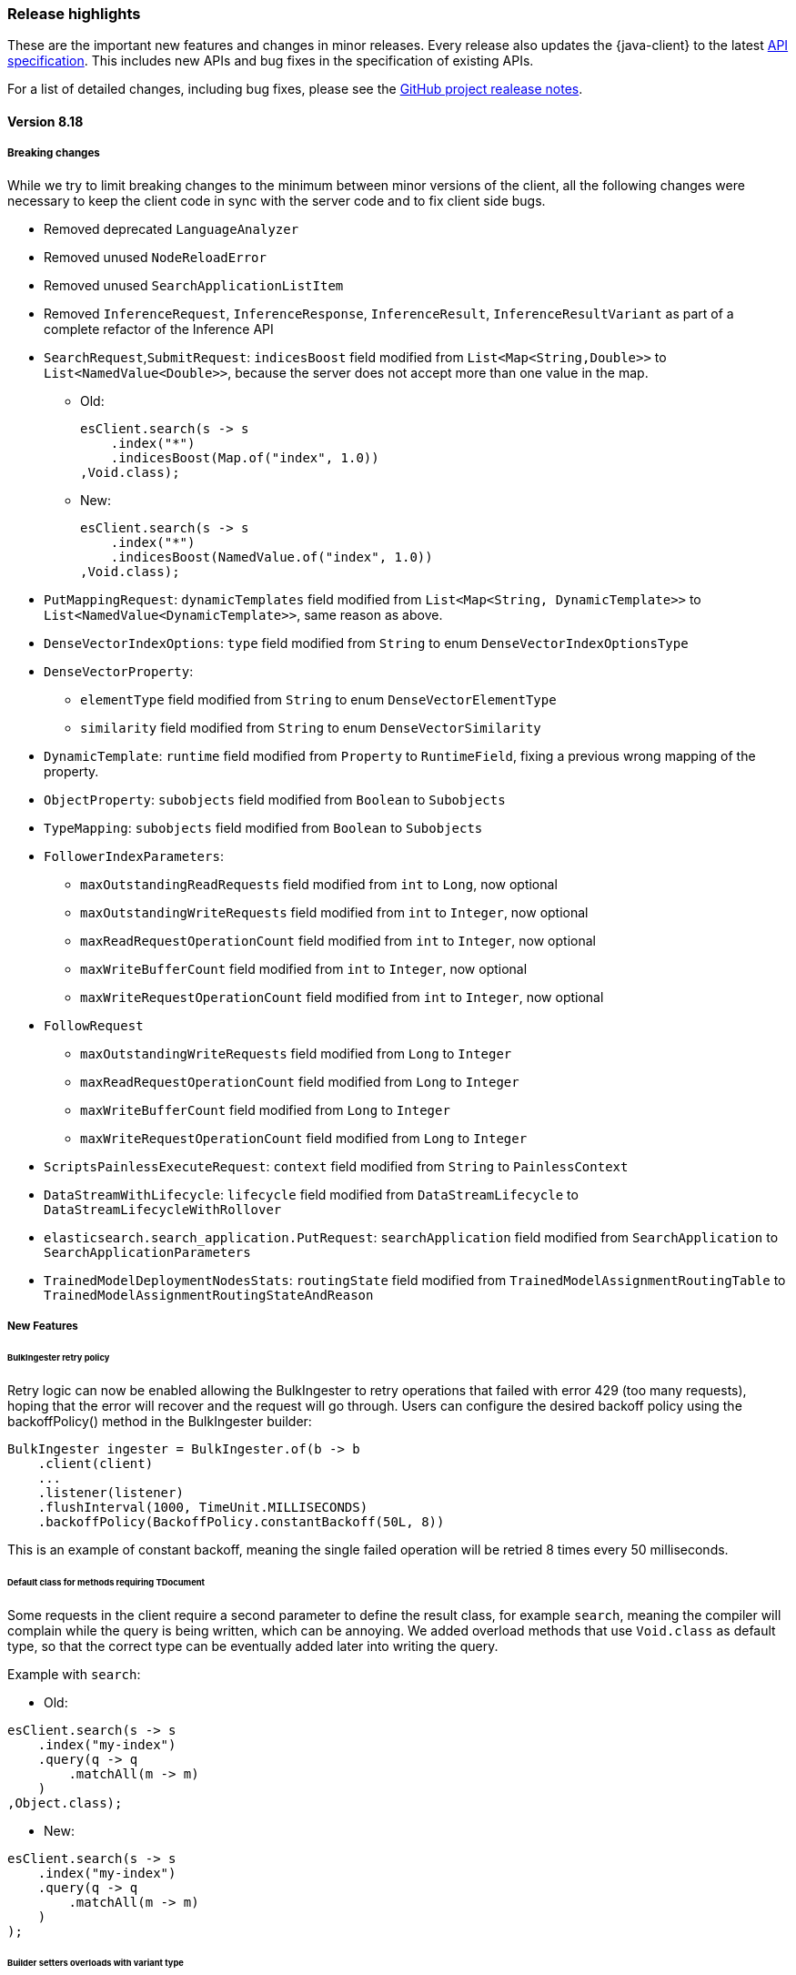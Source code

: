 [[release-highlights]]
=== Release highlights

These are the important new features and changes in minor releases. Every release also updates the {java-client} to the latest https://github.com/elastic/elasticsearch-specification[API specification]. This includes new APIs and bug fixes in the specification of existing APIs.

For a list of detailed changes, including bug fixes, please see the https://github.com/elastic/elasticsearch-java/releases[GitHub project realease notes].

[discrete]
==== Version 8.18

===== Breaking changes

While we try to limit breaking changes to the minimum between minor versions of the client, all the following changes were necessary to keep the client code in sync with the server code and to fix client side bugs.

* Removed deprecated `LanguageAnalyzer`
* Removed unused `NodeReloadError`
* Removed unused `SearchApplicationListItem`
* Removed `InferenceRequest`, `InferenceResponse`, `InferenceResult`, `InferenceResultVariant` as part of a complete refactor of the Inference API

* `SearchRequest`,`SubmitRequest`: `indicesBoost` field modified from `List<Map<String,Double>>` to `List<NamedValue<Double>>`, because the server does not accept more than one value in the map.
** Old:
+
[source,java]
----
esClient.search(s -> s
    .index("*")
    .indicesBoost(Map.of("index", 1.0))
,Void.class);
----
+
** New:
+
[source,java]
----
esClient.search(s -> s
    .index("*")
    .indicesBoost(NamedValue.of("index", 1.0))
,Void.class);
----
+

* `PutMappingRequest`: `dynamicTemplates` field modified from `List<Map<String, DynamicTemplate>>` to `List<NamedValue<DynamicTemplate>>`, same reason as above.
* `DenseVectorIndexOptions`: `type` field modified from `String` to enum `DenseVectorIndexOptionsType`
* `DenseVectorProperty`:
    **  `elementType` field modified from `String` to enum `DenseVectorElementType`
    **  `similarity` field modified from `String` to enum `DenseVectorSimilarity`
* `DynamicTemplate`: `runtime` field modified from `Property` to `RuntimeField`, fixing a previous wrong mapping of the property.
* `ObjectProperty`: `subobjects` field modified from `Boolean` to `Subobjects`
* `TypeMapping`: `subobjects` field modified from `Boolean` to `Subobjects`
* `FollowerIndexParameters`:
    ** `maxOutstandingReadRequests` field modified from `int` to `Long`, now optional
    ** `maxOutstandingWriteRequests` field modified from `int` to `Integer`, now optional
    ** `maxReadRequestOperationCount` field modified from `int` to `Integer`, now optional
    ** `maxWriteBufferCount` field modified from `int` to `Integer`, now optional
    ** `maxWriteRequestOperationCount` field modified from `int` to `Integer`, now optional
* `FollowRequest`
    ** `maxOutstandingWriteRequests` field modified from `Long` to `Integer`
    ** `maxReadRequestOperationCount` field modified from `Long` to `Integer`
    ** `maxWriteBufferCount` field modified from `Long` to `Integer`
    ** `maxWriteRequestOperationCount` field modified from `Long` to `Integer`
* `ScriptsPainlessExecuteRequest`: `context` field modified from `String` to `PainlessContext`
* `DataStreamWithLifecycle`: `lifecycle` field modified from `DataStreamLifecycle` to `DataStreamLifecycleWithRollover`
* `elasticsearch.search_application.PutRequest`: `searchApplication` field modified from `SearchApplication` to `SearchApplicationParameters`
* `TrainedModelDeploymentNodesStats`: `routingState` field modified from `TrainedModelAssignmentRoutingTable` to `TrainedModelAssignmentRoutingStateAndReason`


===== New Features

====== BulkIngester retry policy

Retry logic can now be enabled allowing the BulkIngester to retry operations that failed with error 429 (too many requests), hoping that the error will recover and the request will go through. Users can configure the desired backoff policy using the backoffPolicy() method in the BulkIngester builder:
[source,java]
----
BulkIngester ingester = BulkIngester.of(b -> b
    .client(client)
    ...
    .listener(listener)
    .flushInterval(1000, TimeUnit.MILLISECONDS)
    .backoffPolicy(BackoffPolicy.constantBackoff(50L, 8))
----
This is an example of constant backoff, meaning the single failed operation will be retried 8 times every 50 milliseconds.

====== Default class for methods requiring TDocument

Some requests in the client require a second parameter to define the result class, for example `search`, meaning the compiler will complain while the query is being written, which can be annoying. We added overload methods that use `Void.class` as default type, so that the correct type can be eventually added later into writing the query.

Example with `search`:

- Old:

[source,java]
----
esClient.search(s -> s
    .index("my-index")
    .query(q -> q
        .matchAll(m -> m)
    )
,Object.class);
----


- New:

[source,java]
----
esClient.search(s -> s
    .index("my-index")
    .query(q -> q
        .matchAll(m -> m)
    )
);
----

====== Builder setters overloads with variant type

Added more setters allowing to build requests with a specific type variant instead of having to use the parent class and then select the desired variant later.

Example with `query`, where the `query` field can now accept a `MatchAllQuery` (or any other variant) directly:

- Old:

[source,java]
----
esClient.search(s -> s
    .index("my-index")
    .query(q -> q
        .matchAll(m -> m)
    )
);
----
- New:

[source,java]
----
esClient.search(s -> s
    .index("my-index")
    .query(MatchAllQuery.of(m -> m))
);
----

Example with `aggregations`, where the `aggregations` field can now accept  `AverageAggregation` (or any other variant) directly:

- Old:

[source,java]
----
// using functional builder shortcut
esClient.search(s -> s
    .aggregations("agg", a -> a
        .avg(av -> av
            .field("price")
        )
    )
);

// using Aggregation class builder
esClient.search(s -> s
    .aggregations("agg", Aggregation.of(ag -> ag
        .avg(av -> av
            .field("price"))
        )
    )
);
----

- New:

[source,java]
----
esClient.search(s -> s
    .aggregations("agg", AverageAggregation.of(av -> av
        .field("price"))
    )
);
----

[discrete]
==== Version 8.17
* No new feature.

[discrete]
==== Version 8.16
* `ElasticsearchClient` is now `Closeable`. Closing a client object also closes the underlying transport - https://github.com/elastic/elasticsearch-java/pull/851[#851]
* Added option to make the response body available in case of deserialization error- https://github.com/elastic/elasticsearch-java/pull/886[#886].

** While it has always been possible to set the log level to `trace` and have the client print both the json bodies of the requests and responses, it's often not the best solution because of the large amount of information printed.
** To enable the feature:

    RestClientOptions options = new RestClientOptions(RequestOptions.DEFAULT, true);
    ElasticsearchTransport transport = new RestClientTransport(restClient, new JacksonJsonpMapper(), options);
    ElasticsearchClient esClientWithOptions = new ElasticsearchClient(transport);

** To retrieve the original body from the TransportException that gets thrown in case of deserialization errors:

    try{
        // some code that returns faulty json
    }
    catch (TransportException ex){
        try (RepeatableBodyResponse repeatableResponse = (RepeatableBodyResponse) ex.response()) {
            BinaryData body = repeatableResponse.body();
        }
    }


[discrete]
==== Version 8.15

* New https://www.elastic.co/guide/en/elasticsearch/reference/current/connector-apis.html[Connector API] available
* Fixed bug in BulkIngester - https://github.com/elastic/elasticsearch-java/pull/830[#830]
* Various bug fixes, among which are https://github.com/elastic/elasticsearch-java/pull/844[#844], https://github.com/elastic/elasticsearch-java/pull/847[#847]
* Changed builders for queries that use generic types, for example:

** Old RangeQuery:
+
[source,java]
----
RangeQuery ra = RangeQuery.of(r -> r  // no distinction between various types (date, term, number)
    .field("day")
    .gte(JsonData.of("2024-06-20"))   // must use custom json for fields because there's no defined type
    .lte(JsonData.of("2024-07-05"))
    .boost(1.0F)
    .format("yyyy-MM-dd")
    .relation(RangeRelation.Contains));
----
+
** New RangeQuery:
+
[source,java]
----
RangeQuery ra = RangeQuery.of(r -> r
    .date(d -> d             // choose query type before
        .field("day")
        .gte("20-06-24")    // field now only accepts valid type for the specified query
        .lte("20-07-24")
        .boost(1.0F)
        .format("yyyy-MM-dd")
        .relation(RangeRelation.Contains)));
----

[discrete]
==== Version 8.14
* No new feature.

[discrete]
==== Version 8.13

* Add ES|QL helpers - https://github.com/elastic/elasticsearch-java/pull/763[#763]
* Add an example SpringBoot application - https://github.com/elastic/elasticsearch-java/pull/737[#737]

[discrete]
==== Version 8.12

* No new feature.

[discrete]
==== Version 8.11

* No new feature.

[discrete]
==== Version 8.10

* Add instrumentation API and native OpenTelemetry implementation - https://github.com/elastic/elasticsearch-java/pull/588[#588], <<opentelemetry,docs>>

[discrete]
==== Version 8.9

* Refactor RestClientTransport to allow using other http client libraries - https://github.com/elastic/elasticsearch-java/pull/584[#584]

[discrete]
==== Version 8.8

* Throw a TransportException when an error response cannot be parsed - https://github.com/elastic/elasticsearch-java/pull/579[#579]
* Speed up URL path encoding and remove dependency on httpclient - https://github.com/elastic/elasticsearch-java/pull/576[#576]
* Add buffered lookahead and JsonData implementation for Jackson - https://github.com/elastic/elasticsearch-java/pull/489[#489], https://github.com/elastic/elasticsearch-java/pull/567[#567]
* Expose additional BulkIngester metrics - https://github.com/elastic/elasticsearch-java/pull/513[#513]
* Allow unparsed binary data to be used for ingestion - https://github.com/elastic/elasticsearch-java/pull/508[#508]

[discrete]
==== Version 8.7

* Add `BulkIngester` helper -  https://github.com/elastic/elasticsearch-java/pull/474[#474], https://github.com/elastic/elasticsearch-java/pull/513[#513], <<indexing-bulk,docs>>
* Allow unparsed binary data to be used for ingestion - https://github.com/elastic/elasticsearch-java/pull/508[#508], <<indexing-raw-json-data,docs>>
* Add convenience method `BooleanQuery.hasClauses()` - https://github.com/elastic/elasticsearch-java/pull/525[#525]


[discrete]
==== Version 8.6

* Allow using `java.lang.reflect.Type` in addition to `java.lang.Class` to define application types for deserialization - https://github.com/elastic/elasticsearch-java/pull/438[#438]
* Add buffered lookahead for Jackson to speed up union deserialization - https://github.com/elastic/elasticsearch-java/pull/489[#489]
* Cache the result of `JsonProvider.provider()` - https://github.com/elastic/elasticsearch-java/pull/485[#485]

[discrete]
==== Version 8.5

* Add support for API endpoints that return binary content, such as the Vector tile API - https://github.com/elastic/elasticsearch-java/pull/434[#434]
* Add support for <<variant-types-custom,plugin-defined custom components>> - https://github.com/elastic/elasticsearch-java/pull/370[#370], https://github.com/elastic/elasticsearch-java/pull/371[#371]
* Add SSL setup helper class and <<using-a-secure-connection,documentation>> - https://github.com/elastic/elasticsearch-java/pull/371[#390]

[discrete]
==== Version 8.4

* Add troubleshooting documentation on <<missing-required-property,`MissingRequiredPropertyException`>> - https://github.com/elastic/elasticsearch-java/pull/301[#301]
* Allow <<serialize-without-typed-keys,serializing aggregations without typed keys>>. This is useful in scenarios where the Java application is used as a proxy and the responses are sent back to its client - https://github.com/elastic/elasticsearch-java/pull/316[#316]

[discrete]
==== Version 8.3

* Add `toString()` implementation to all value classes - https://github.com/elastic/elasticsearch-java/pull/269[#269]

[discrete]
==== Version 8.2

* Add <<loading-json,the `withJson()` method>> to all builder classes - https://github.com/elastic/elasticsearch-java/pull/316[#200]
* Add troubleshooting docs for <<class-not-found-jsonprovider,jakarta-json and build systems like Spring>> - https://github.com/elastic/elasticsearch-java/pull/215[#215]
* Improve JSON mapping errors by adding location and property path in the exception message - https://github.com/elastic/elasticsearch-java/pull/237[#237]

[discrete]
==== Version 8.1

* Add documentation for <<migrate-hlrc,HLRC's compatibility mode>> with {es} 8.x  - https://github.com/elastic/elasticsearch-java/pull/230[#230]

[discrete]
==== Version 8.0

* Change the JSON-P implementation from Glassfish to Parsson - https://github.com/elastic/elasticsearch-java/pull/63[#63]
* Accept `null` values in lists - https://github.com/elastic/elasticsearch-java/pull/68[#68]
